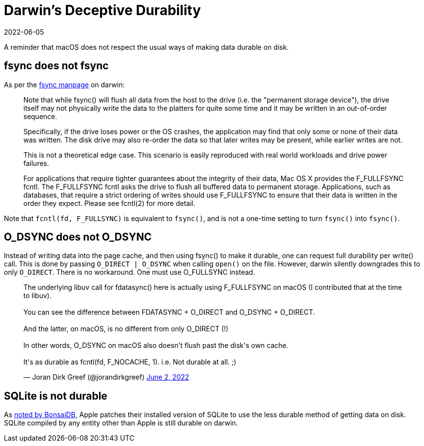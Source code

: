 = Darwin's Deceptive Durability
:revdate: 2022-06-05
:updated: 2022-08-03
:page-topic: databases

A reminder that macOS does not respect the usual ways of making data durable on disk.

== fsync does not fsync

:uri-fsync-manpage: https://developer.apple.com/library/archive/documentation/System/Conceptual/ManPages_iPhoneOS/man2/fsync.2.html

As per the {uri-fsync-manpage}[fsync manpage] on darwin:

> Note that while fsync() will flush all data from the host to the drive
> (i.e. the "permanent storage device"), the drive itself may not physically
> write the data to the platters for quite some time and it may be
> written in an out-of-order sequence.
> 
> Specifically, if the drive loses power or the OS crashes, the application
> may find that only some or none of their data was written.  The disk
> drive may also re-order the data so that later writes may be present,
> while earlier writes are not.
> 
> This is not a theoretical edge case.  This scenario is easily reproduced
> with real world workloads and drive power failures.
> 
> For applications that require tighter guarantees about the integrity of
> their data, Mac OS X provides the F_FULLFSYNC fcntl.  The F_FULLFSYNC
> fcntl asks the drive to flush all buffered data to permanent storage.
> Applications, such as databases, that require a strict ordering of writes
> should use F_FULLFSYNC to ensure that their data is written in the order
> they expect.  Please see fcntl(2) for more detail.

Note that `fcntl(fd, F_FULLSYNC)` is equivalent to `fsync()`, and is not a one-time setting to turn `fsync()` into `fsync()`.


== O_DSYNC does not O_DSYNC

Instead of writing data into the page cache, and then using fsync() to make it durable, one can request full durability per write() call.
This is done by passing `O_DIRECT | O_DSYNC` when calling `open()` on the file.
However, darwin silently downgrades this to only `O_DIRECT`.
There is no workaround.
One must use O_FULLSYNC instead.

++++
<blockquote class="twitter-tweet"><p lang="en" dir="ltr">The underlying libuv call for fdatasync() here is actually using F_FULLFSYNC on macOS (I contributed that at the time to libuv).<br><br>You can see the difference between FDATASYNC + O_DIRECT and O_DSYNC + O_DIRECT.<br><br>And the latter, on macOS, is no different from only O_DIRECT (!)<br><br>In other words, O_DSYNC on macOS also doesn&#39;t flush past the disk&#39;s own cache.<br><br>It&#39;s as durable as fcntl(fd, F_NOCACHE, 1). i.e. Not durable at all. ;)</p>&mdash; Joran Dirk Greef (@jorandirkgreef) <a href="https://twitter.com/jorandirkgreef/status/1532317885556830211?ref_src=twsrc%5Etfw">June 2, 2022</a></blockquote> <script async src="https://platform.twitter.com/widgets.js" charset="utf-8"></script>
++++

== SQLite is not durable

:uri-bonsaidb-apple-acid: https://bonsaidb.io/blog/acid-on-apple/

As {uri-bonsaidb-apple-acid}[noted by BonsaiDB], Apple patches their installed version of SQLite to use the less durable method of getting data on disk.  SQLite compiled by any entity other than Apple is still durable on darwin.
